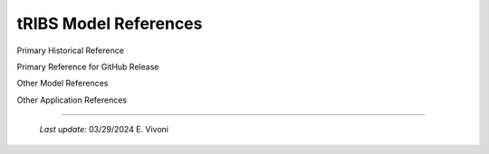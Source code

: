 tRIBS Model References
=====================

Primary Historical Reference

Primary Reference for GitHub Release

Other Model References

Other Application References


----------------------------------------------------

    *Last update:* 03/29/2024 E. Vivoni
